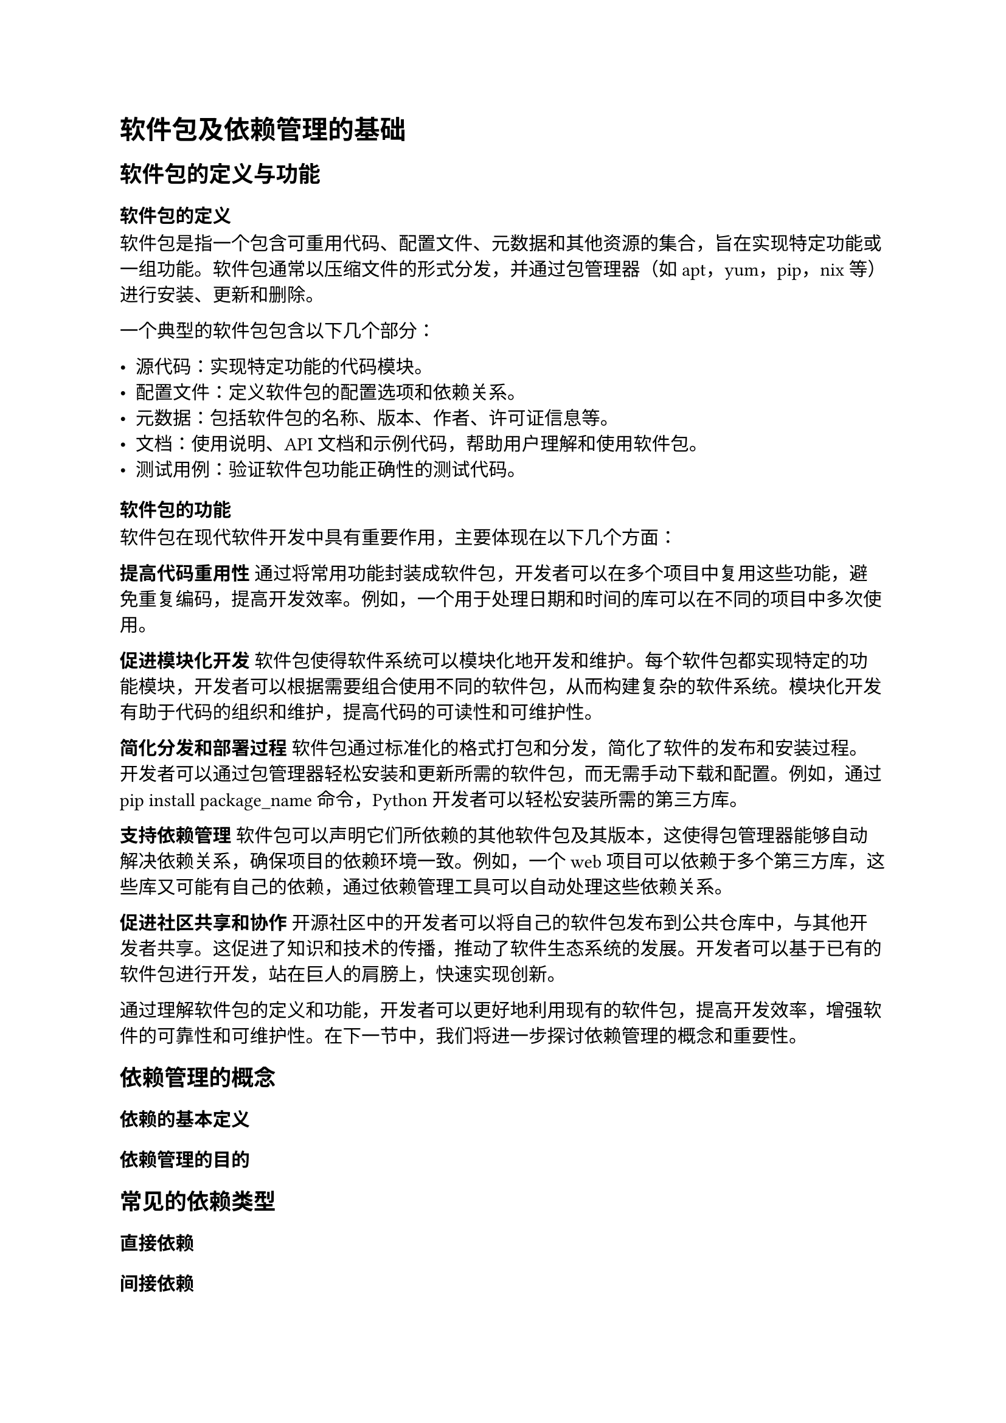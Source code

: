 = 软件包及依赖管理的基础
== 软件包的定义与功能
=== 软件包的定义

软件包是指一个包含可重用代码、配置文件、元数据和其他资源的集合，旨在实现特定功能或一组功能。软件包通常以压缩文件的形式分发，并通过包管理器（如apt，yum，pip，nix等）进行安装、更新和删除。

一个典型的软件包包含以下几个部分：

- 源代码：实现特定功能的代码模块。
- 配置文件：定义软件包的配置选项和依赖关系。
- 元数据：包括软件包的名称、版本、作者、许可证信息等。
- 文档：使用说明、API文档和示例代码，帮助用户理解和使用软件包。
- 测试用例：验证软件包功能正确性的测试代码。

=== 软件包的功能

软件包在现代软件开发中具有重要作用，主要体现在以下几个方面：

*提高代码重用性*
通过将常用功能封装成软件包，开发者可以在多个项目中复用这些功能，避免重复编码，提高开发效率。例如，一个用于处理日期和时间的库可以在不同的项目中多次使用。

*促进模块化开发*
软件包使得软件系统可以模块化地开发和维护。每个软件包都实现特定的功能模块，开发者可以根据需要组合使用不同的软件包，从而构建复杂的软件系统。模块化开发有助于代码的组织和维护，提高代码的可读性和可维护性。

*简化分发和部署过程*
软件包通过标准化的格式打包和分发，简化了软件的发布和安装过程。开发者可以通过包管理器轻松安装和更新所需的软件包，而无需手动下载和配置。例如，通过 pip install package_name 命令，Python 开发者可以轻松安装所需的第三方库。

*支持依赖管理*
软件包可以声明它们所依赖的其他软件包及其版本，这使得包管理器能够自动解决依赖关系，确保项目的依赖环境一致。例如，一个 web 项目可以依赖于多个第三方库，这些库又可能有自己的依赖，通过依赖管理工具可以自动处理这些依赖关系。

*促进社区共享和协作*
开源社区中的开发者可以将自己的软件包发布到公共仓库中，与其他开发者共享。这促进了知识和技术的传播，推动了软件生态系统的发展。开发者可以基于已有的软件包进行开发，站在巨人的肩膀上，快速实现创新。

通过理解软件包的定义和功能，开发者可以更好地利用现有的软件包，提高开发效率，增强软件的可靠性和可维护性。在下一节中，我们将进一步探讨依赖管理的概念和重要性。

== 依赖管理的概念
=== 依赖的基本定义
=== 依赖管理的目的

== 常见的依赖类型
=== 直接依赖
=== 间接依赖
=== 开发依赖
=== 可选依赖

== 依赖关系的表示和管理
=== 依赖树
=== 依赖图
=== 依赖版本管理

== 依赖管理工具的基本功能
=== 依赖解析
=== 依赖安装
=== 依赖更新
=== 依赖移除
